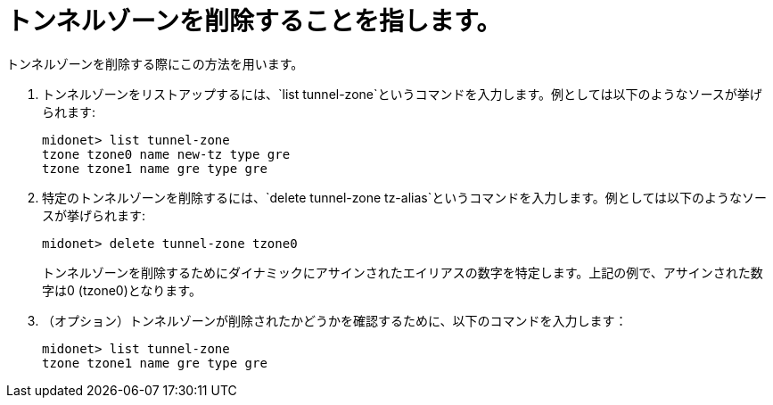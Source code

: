 [[deleting_tunnel_zones]]
= トンネルゾーンを削除することを指します。

トンネルゾーンを削除する際にこの方法を用います。

. トンネルゾーンをリストアップするには、`list tunnel-zone`というコマンドを入力します。例としては以下のようなソースが挙げられます:
+
[source]
midonet> list tunnel-zone
tzone tzone0 name new-tz type gre
tzone tzone1 name gre type gre

. 特定のトンネルゾーンを削除するには、`delete tunnel-zone tz-alias`というコマンドを入力します。例としては以下のようなソースが挙げられます:
+
[source]
midonet> delete tunnel-zone tzone0
+
トンネルゾーンを削除するためにダイナミックにアサインされたエイリアスの数字を特定します。上記の例で、アサインされた数字は0 (tzone0)となります。
. （オプション）トンネルゾーンが削除されたかどうかを確認するために、以下のコマンドを入力します：
+
[source]
midonet> list tunnel-zone
tzone tzone1 name gre type gre

